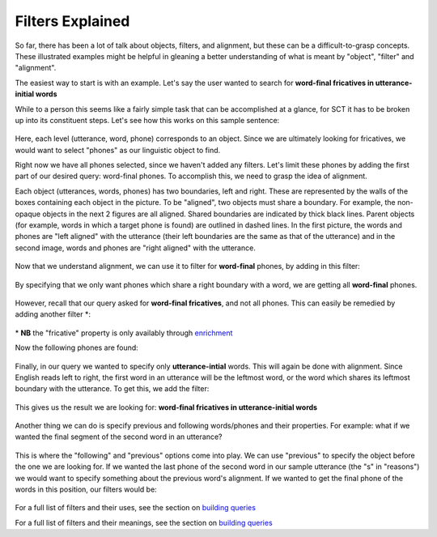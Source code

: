 .. _filters:

*****************
Filters Explained
*****************


So far, there has been a lot of talk about objects, filters, and alignment, but these can be a difficult-to-grasp concepts. These illustrated examples might be helpful in gleaning a better understanding of what is meant by "object", "filter" and "alignment".

The easiest way to start is with an example. Let's say the user wanted to search for **word-final fricatives in utterance-initial words**

While to a person this seems like a fairly simple task that can be accomplished at a glance, for SCT it has to be broken up into its constituent steps. Let's see how this works on this sample sentence: 

	.. image:: fullsentence.png
		:width: 760px
		:height: 200px
		:align: center
		:alt: Image cannot be displayed in your browser

Here, each level (utterance, word, phone) corresponds to an object. Since we are ultimately looking for fricatives, we would want to select "phones" as our linguistic object to find. 

Right now we have all phones selected, since we haven't added any filters. Let's limit these phones by adding the first part of our desired query: word-final phones. To accomplish this, we need to grasp the idea of alignment. 

Each object (utterances, words, phones) has two boundaries, left and right. These are represented by the walls of the boxes containing each object in the picture. To be "aligned", two objects must share a boundary. For example, the non-opaque objects in the next 2 figures are all aligned. Shared boundaries are indicated by thick black lines. Parent objects (for example, words in which a target phone is found) are outlined in dashed lines. In the first picture, the words and phones are "left aligned" with the utterance (their left boundaries are the same as that of the utterance) and in the second image, words and phones are "right aligned" with the utterance. 

	.. image:: ex1.png
		:width: 760px
		:height: 200px
		:align: center
		:alt: Image cannot be displayed in your browser


	.. image:: ex2.png
		:width: 760px
		:height: 200px
		:align: center
		:alt: Image cannot be displayed in your browser



Now that we understand alignment, we can use it to filter for **word-final** phones, by adding in this filter:

	.. image:: ex3filt1.png
		:width: 566px
		:height: 132px
		:align: center
		:alt: Image cannot be displayed in your browser


By specifying that we only want phones which share a right boundary with a word, we are getting all **word-final** phones.

	.. image:: ex5.png
		:width: 725px
		:height: 240px
		:align: center
		:alt: Image cannot be displayed in your browser


However, recall that our query asked for **word-final fricatives**, and not all phones. This can easily be remedied by adding another filter \*:

	.. image:: fricativefilter.png
		:width: 616px
		:height: 150px
		:align: center
		:alt: Image cannot be displayed in your browser

\* **NB** the "fricative" property is only availably through `enrichment <http://sct.readthedocs.io/en/latest/additional/enrichment.html>`_

Now the following phones are found:

	.. image:: ex6.png
		:width: 760px
		:height: 200px
		:align: center
		:alt: Image cannot be displayed in your browser

Finally, in our query we wanted to specify only **utterance-intial** words. This will again be done with alignment. Since English reads left to right, the first word in an utterance will be the leftmost word, or the word which shares its leftmost boundary with the utterance. To get this, we add the filter: 

	.. image:: finalfilter.png 
		:width: 609px
		:height: 204px

This gives us the result we are looking for: **word-final fricatives in utterance-initial words**


	.. image:: ex3.png
		:width: 725px
		:height: 240px
		:align: center
		:alt: Image cannot be displayed in your browser



Another thing we can do is specify previous and following words/phones and their properties. For example: what if we wanted the final segment of the second word in an utterance? 

	.. image:: ex4.png
		:width: 725px
		:height: 240px
		:align: center
		:alt: Image cannot be displayed in your browser

This is where the "following" and "previous" options come into play. We can use "previous" to specify the object before the one we are looking for. If we wanted the last phone of the second word in our sample utterance (the "s" in "reasons") we would want to specify something about the previous word's alignment. If we wanted to get the final phone of the words in this position, our filters would be: 

	.. image:: ex2filt1.png
		:width: 645px
		:height: 135px
		:align: center
		:alt: Image cannot be displayed in your browser



For a full list of filters and their uses, see the section on `building queries <http://sct.readthedocs.io/en/latest/additional/buildingqueries.html>`_


For a full list of filters and their meanings, see the section on `building queries <http://sct.readthedocs.io/en/latest/additional/buildingqueries.html>`_
